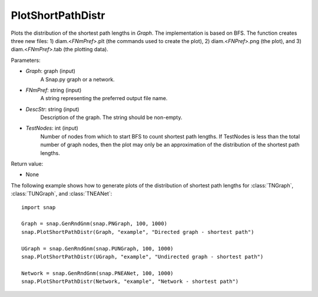 PlotShortPathDistr
''''''''''''''''''

.. function:: PlotShortPathDistr(Graph, FNmPref, DescStr, TestNodes=TInt.Mx)

Plots the distribution of the shortest path lengths in *Graph*. The implementation is based on BFS. The function creates three new files: 1) diam.<*FNmPref*>.plt (the commands used to create the plot), 2) diam.<*FNPref*>.png (the plot), and 3) diam.<*FNmPref*>.tab (the plotting data).

Parameters:

- *Graph*: graph (input)
    A Snap.py graph or a network.

- *FNmPref*: string (input)
    A string representing the preferred output file name.

- *DescStr*: string (input)
    Description of the graph. The string should be non-empty.

- *TestNodes*: int (input)
    Number of nodes from which to start BFS to count shortest path lengths.  If TestNodes is less than the total number of graph nodes, then the plot may only be an approximation of the distribution of the shortest path lengths.

Return value:

- None

The following example shows how to generate plots of the distribution of shortest path lengths for :class:`TNGraph`, :class:`TUNGraph`, and :class:`TNEANet`::

    import snap
    
    Graph = snap.GenRndGnm(snap.PNGraph, 100, 1000)
    snap.PlotShortPathDistr(Graph, "example", "Directed graph - shortest path")
    
    UGraph = snap.GenRndGnm(snap.PUNGraph, 100, 1000)
    snap.PlotShortPathDistr(UGraph, "example", "Undirected graph - shortest path")
    
    Network = snap.GenRndGnm(snap.PNEANet, 100, 1000)
    snap.PlotShortPathDistr(Network, "example", "Network - shortest path")
    
